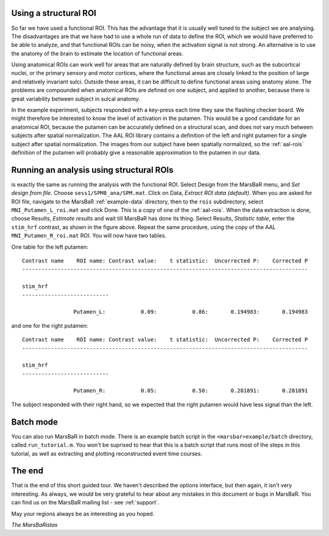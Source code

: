 
Using a structural ROI
----------------------

So far we have used a functional ROI. This has the advantage that it is
usually well tuned to the subject we are analysing. The disadvantages are that
we have had to use a whole run of data to define the ROI, which we would have
preferred to be able to analyze, and that functional ROIs can be noisy, when
the activation signal is not strong. An alternative is to use the anatomy of
the brain to estimate the location of functional areas.

Using anatomical ROIs can work well for areas that are naturally defined by
brain structure, such as the subcortical nuclei, or the primary sensory and
motor cortices, where the functional areas are closely linked to the position
of large and relatively invariant sulci. Outside these areas, it can be
difficult to define functional areas using anatomy alone. The problems are
compounded when anatomical ROIs are defined on one subject, and applied to
another, because there is great variability between subject in sulcal anatomy.

In the example experiment, subjects responded with a key-press each time
they saw the flashing checker board. We might therefore be interested to
know the level of activation in the putamen.  This would be a good
candidate for an anatomical ROI, because the putamen can be accurately
defined on a structural scan, and does not vary much between subjects
after spatial normalization. The AAL ROI library contains a definition
of the left and right putamen for a single subject after spatial
normalization. The images from our subject have been spatially
normalized, so the :ref:`aal-rois` definition of the putamen will
probably give a reasonable approximation to the putamen in our data.

Running an analysis using structural ROIs
-----------------------------------------

is exactly the same as running the analysis with the functional
ROI. Select Design from the MarsBaR menu, and *Set design from
file*. Choose ``sess1/SPM8_ana/SPM.mat``.  Click on Data, *Extract ROI
data (default)*. When you are asked for ROI file, navigate to the
MarsBaR :ref:`example-data` directory, then to the ``rois``
subdirectory, select ``MNI_Putamen_L_roi.mat`` and click Done. This is a
copy of one of the :ref:`aal-rois`.  When the data extraction is done,
choose Results, *Estimate results* and wait till MarsBaR has done its
thing. Select Results, *Statistic table*, enter the ``stim_hrf``
contrast, as shown in the figure above.  Repeat the same procedure,
using the copy of the AAL ``MNI_Putamen_R_roi.mat`` ROI. You will now
have two tables.  

One table for the left putamen:

::

   Contrast name    ROI name: Contrast value:    t statistic:  Uncorrected P:    Corrected P
   -----------------------------------------------------------------------------------------

   stim_hrf
   ---------------------------

                   Putamen_L:           0.09:           0.86:       0.194983:       0.194983

and one for the right putamen:

::

   Contrast name    ROI name: Contrast value:    t statistic:  Uncorrected P:    Corrected P
   -----------------------------------------------------------------------------------------

   stim_hrf
   ---------------------------

                   Putamen_R:           0.05:           0.58:       0.281891:       0.281891

The subject responded with their right hand, so we expected that the right
putamen would have less signal than the left.

Batch mode
----------

You can also run MarsBaR in batch mode. There is an example batch script
in the ``<marsbar>example/batch`` directory, called
``run_tutorial.m``. You won't be suprised to hear that this is a batch
script that runs most of the steps in this tutorial, as well as
extracting and plotting reconstructed event time courses.

The end
-------

That is the end of this short guided tour. We haven't described the options
interface, but then again, it isn't very interesting. As always, we would be
very grateful to hear about any mistakes in this document or bugs in MarsBaR.
You can find us on the MarsBaR mailing list - see :ref:`support`.

May your regions always be as interesting as you hoped.

*The MarsBaRistas*


